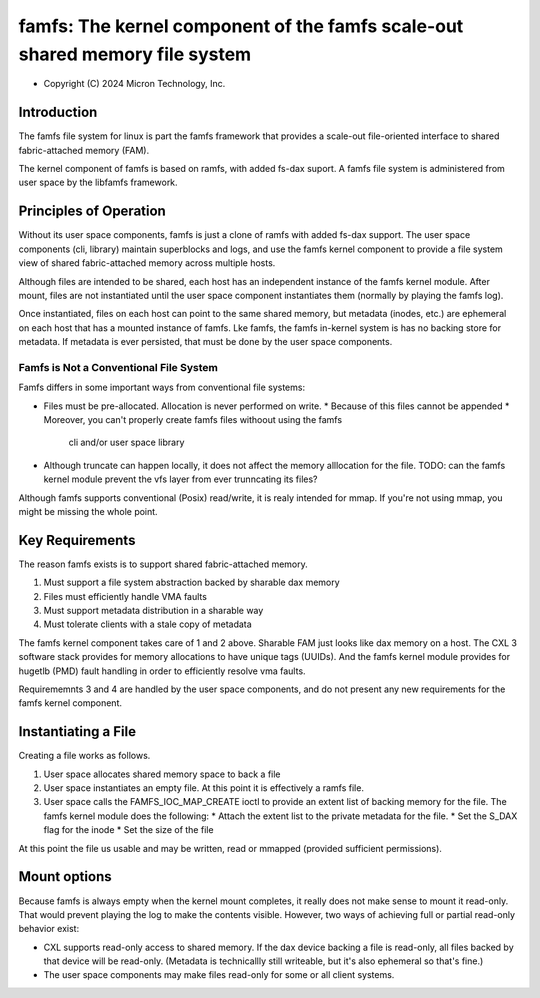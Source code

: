 .. SPDX-License-Identifier: GPL-2.0

.. _famfs_index:

============================================================================
famfs: The kernel component of the famfs scale-out shared memory file system
============================================================================

- Copyright (C) 2024 Micron Technology, Inc.

Introduction
============
The famfs file system for linux is part the famfs framework that provides a
scale-out file-oriented interface to shared fabric-attached memory (FAM).

The kernel component of famfs is based on ramfs, with added fs-dax suport.
A famfs file system is administered from user space by the libfamfs framework.

Principles of Operation
=======================

Without its user space components, famfs is just a clone of ramfs with added
fs-dax support. The user space components (cli, library) maintain superblocks
and logs, and use the famfs kernel component to provide a file system view of
shared fabric-attached memory across multiple hosts.

Although files are intended to be shared, each host has an independent instance
of the famfs kernel module. After mount, files are not instantiated until the
user space component instantiates them (normally by playing the famfs log).

Once instantiated, files on each host can point to the same shared memory,
but metadata (inodes, etc.) are ephemeral on each host that has a mounted
instance of famfs. Lke famfs, the famfs in-kernel system is has no backing
store for metadata. If metadata is ever persisted, that must be done by the
user space components.

Famfs is Not a Conventional File System
---------------------------------------

Famfs differs in some important ways from conventional file systems:

* Files must be pre-allocated. Allocation is never performed on write.
  * Because of this files cannot be appended
  * Moreover, you can't properly create famfs files withoout using the famfs
    cli and/or user space library
* Although truncate can happen locally, it does not affect the memory
  alllocation for the file. TODO: can the famfs kernel module prevent the vfs
  layer from ever trunncating its files?

Although famfs supports conventional (Posix) read/write, it is realy intended
for mmap. If you're not using mmap, you might be missing the whole point.


Key Requirements
================
The reason famfs exists is to support shared fabric-attached memory. 

1. Must support a file system abstraction backed by sharable dax memory
2. Files must efficiently handle VMA faults
3. Must support metadata distribution in a sharable way
4. Must tolerate clients with a stale copy of metadata

The famfs kernel component takes care of 1 and 2 above. Sharable FAM just
looks like dax memory on a host. The CXL 3 software stack provides for memory
allocations to have unique tags (UUIDs). And the famfs kernel module provides
for hugetlb (PMD) fault handling in order to efficiently resolve vma faults.

Requirememnts 3 and 4 are handled by the user space components, and do not
present any new requirements for the famfs kernel component.


Instantiating a File
====================

Creating a file works as follows.

1. User space allocates shared memory space to back a file
2. User space instantiates an empty file. At this point it is effectively a
   ramfs file.
3. User space calls the FAMFS_IOC_MAP_CREATE ioctl to provide an extent list of
   backing memory for the file. The famfs kernel module does the following:
   * Attach the extent list to the private metadata for the file.
   * Set the S_DAX flag for the inode
   * Set the size of the file

At this point the file us usable and may be written, read or mmapped (provided
sufficient permissions).

Mount options
=============

Because famfs is always empty when the kernel mount completes, it really does
not make sense to mount it read-only. That would prevent playing the log to
make the contents visible. However, two ways of achieving full or partial
read-only behavior exist:

* CXL supports read-only access to shared memory. If the dax device backing a
  file is read-only, all files backed by that device will be read-only.
  (Metadata is technicallly still writeable, but it's also ephemeral so that's
  fine.)
* The user space components may make files read-only for some or all client
  systems.



